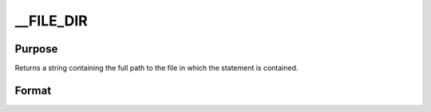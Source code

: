 
__FILE_DIR
==============================================

Purpose
----------------

Returns a string containing the full path to the file in which the statement is contained.

Format
----------------
.. function:: __FILE_DIR

    :returns: path (*string*), containing the full path to the file which contains the usage of __FILE_DIR.

